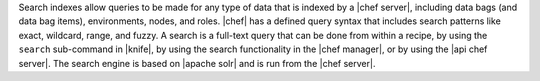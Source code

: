 .. The contents of this file are included in multiple topics.
.. This file should not be changed in a way that hinders its ability to appear in multiple documentation sets.

Search indexes allow queries to be made for any type of data that is indexed by a |chef server|, including data bags (and data bag items), environments, nodes, and roles. |chef| has a defined query syntax that includes search patterns like exact, wildcard, range, and fuzzy. A search is a full-text query that can be done from within a recipe, by using the ``search`` sub-command in |knife|, by using the search functionality in the |chef manager|, or by using the |api chef server|. The search engine is based on |apache solr| and is run from the |chef server|.